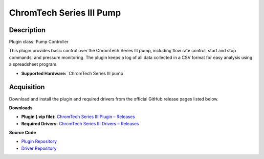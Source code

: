 ChromTech Series III Pump
=========================

Description
-----------

Plugin class: Pump Controller

This plugin provides basic control over the ChromTech Series III pump, 
including flow rate control, start and stop commands, and pressure monitoring.
The plugin keeps a log of all data collected in a CSV format for easy analysis
using a spreadsheet program.

- **Supported Hardware:** `ChromTech Series III pump 

Acquisition
-----------

Download and install the plugin and required drivers from the official GitHub release pages listed below.

**Downloads**

- **Plugin (.vip file):**  
  `ChromTech Series III Plugin – Releases <https://github.com/RxnRover/plugin_chromtech_series_iii_pump/releases>`_

- **Required Drivers:**  
  `ChromTech Series III Drivers – Releases <https://github.com/RxnRover/driver_chromtech_series_iii/releases>`_

**Source Code**

- `Plugin Repository <https://github.com/RxnRover/plugin_chromtech_series_iii_pump>`_
- `Driver Repository <https://github.com/RxnRover/driver_chromtech_series_iii>`_